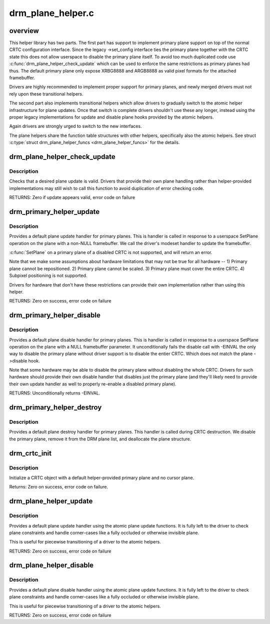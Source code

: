.. -*- coding: utf-8; mode: rst -*-

==================
drm_plane_helper.c
==================

.. _`overview`:

overview
========

This helper library has two parts. The first part has support to implement
primary plane support on top of the normal CRTC configuration interface.
Since the legacy ->set_config interface ties the primary plane together with
the CRTC state this does not allow userspace to disable the primary plane
itself.  To avoid too much duplicated code use
:c:func:`drm_plane_helper_check_update` which can be used to enforce the same
restrictions as primary planes had thus. The default primary plane only
expose XRBG8888 and ARGB8888 as valid pixel formats for the attached
framebuffer.

Drivers are highly recommended to implement proper support for primary
planes, and newly merged drivers must not rely upon these transitional
helpers.

The second part also implements transitional helpers which allow drivers to
gradually switch to the atomic helper infrastructure for plane updates. Once
that switch is complete drivers shouldn't use these any longer, instead using
the proper legacy implementations for update and disable plane hooks provided
by the atomic helpers.

Again drivers are strongly urged to switch to the new interfaces.

The plane helpers share the function table structures with other helpers,
specifically also the atomic helpers. See struct :c:type:`struct drm_plane_helper_funcs <drm_plane_helper_funcs>` for
the details.


.. _`drm_plane_helper_check_update`:

drm_plane_helper_check_update
=============================

.. c:function:: int drm_plane_helper_check_update (struct drm_plane *plane, struct drm_crtc *crtc, struct drm_framebuffer *fb, struct drm_rect *src, struct drm_rect *dest, const struct drm_rect *clip, int min_scale, int max_scale, bool can_position, bool can_update_disabled, bool *visible)

    Check plane update for validity

    :param struct drm_plane \*plane:
        plane object to update

    :param struct drm_crtc \*crtc:
        owning CRTC of owning plane

    :param struct drm_framebuffer \*fb:
        framebuffer to flip onto plane

    :param struct drm_rect \*src:
        source coordinates in 16.16 fixed point

    :param struct drm_rect \*dest:
        integer destination coordinates

    :param const struct drm_rect \*clip:
        integer clipping coordinates

    :param int min_scale:
        minimum ``src``\ :\ ``dest`` scaling factor in 16.16 fixed point

    :param int max_scale:
        maximum ``src``\ :\ ``dest`` scaling factor in 16.16 fixed point

    :param bool can_position:
        is it legal to position the plane such that it
        doesn't cover the entire crtc?  This will generally
        only be false for primary planes.

    :param bool can_update_disabled:
        can the plane be updated while the crtc
        is disabled?

    :param bool \*visible:
        output parameter indicating whether plane is still visible after
        clipping


.. _`drm_plane_helper_check_update.description`:

Description
-----------

Checks that a desired plane update is valid.  Drivers that provide
their own plane handling rather than helper-provided implementations may
still wish to call this function to avoid duplication of error checking
code.

RETURNS:
Zero if update appears valid, error code on failure


.. _`drm_primary_helper_update`:

drm_primary_helper_update
=========================

.. c:function:: int drm_primary_helper_update (struct drm_plane *plane, struct drm_crtc *crtc, struct drm_framebuffer *fb, int crtc_x, int crtc_y, unsigned int crtc_w, unsigned int crtc_h, uint32_t src_x, uint32_t src_y, uint32_t src_w, uint32_t src_h)

    Helper for primary plane update

    :param struct drm_plane \*plane:
        plane object to update

    :param struct drm_crtc \*crtc:
        owning CRTC of owning plane

    :param struct drm_framebuffer \*fb:
        framebuffer to flip onto plane

    :param int crtc_x:
        x offset of primary plane on crtc

    :param int crtc_y:
        y offset of primary plane on crtc

    :param unsigned int crtc_w:
        width of primary plane rectangle on crtc

    :param unsigned int crtc_h:
        height of primary plane rectangle on crtc

    :param uint32_t src_x:
        x offset of ``fb`` for panning

    :param uint32_t src_y:
        y offset of ``fb`` for panning

    :param uint32_t src_w:
        width of source rectangle in ``fb``

    :param uint32_t src_h:
        height of source rectangle in ``fb``


.. _`drm_primary_helper_update.description`:

Description
-----------

Provides a default plane update handler for primary planes.  This is handler
is called in response to a userspace SetPlane operation on the plane with a
non-NULL framebuffer.  We call the driver's modeset handler to update the
framebuffer.

:c:func:`SetPlane` on a primary plane of a disabled CRTC is not supported, and will
return an error.

Note that we make some assumptions about hardware limitations that may not be
true for all hardware --
1) Primary plane cannot be repositioned.
2) Primary plane cannot be scaled.
3) Primary plane must cover the entire CRTC.
4) Subpixel positioning is not supported.

Drivers for hardware that don't have these restrictions can provide their
own implementation rather than using this helper.

RETURNS:
Zero on success, error code on failure


.. _`drm_primary_helper_disable`:

drm_primary_helper_disable
==========================

.. c:function:: int drm_primary_helper_disable (struct drm_plane *plane)

    Helper for primary plane disable

    :param struct drm_plane \*plane:
        plane to disable


.. _`drm_primary_helper_disable.description`:

Description
-----------

Provides a default plane disable handler for primary planes.  This is handler
is called in response to a userspace SetPlane operation on the plane with a
NULL framebuffer parameter.  It unconditionally fails the disable call with
-EINVAL the only way to disable the primary plane without driver support is
to disable the entier CRTC. Which does not match the plane ->disable hook.

Note that some hardware may be able to disable the primary plane without
disabling the whole CRTC.  Drivers for such hardware should provide their
own disable handler that disables just the primary plane (and they'll likely
need to provide their own update handler as well to properly re-enable a
disabled primary plane).

RETURNS:
Unconditionally returns -EINVAL.


.. _`drm_primary_helper_destroy`:

drm_primary_helper_destroy
==========================

.. c:function:: void drm_primary_helper_destroy (struct drm_plane *plane)

    Helper for primary plane destruction

    :param struct drm_plane \*plane:
        plane to destroy


.. _`drm_primary_helper_destroy.description`:

Description
-----------

Provides a default plane destroy handler for primary planes.  This handler
is called during CRTC destruction.  We disable the primary plane, remove
it from the DRM plane list, and deallocate the plane structure.


.. _`drm_crtc_init`:

drm_crtc_init
=============

.. c:function:: int drm_crtc_init (struct drm_device *dev, struct drm_crtc *crtc, const struct drm_crtc_funcs *funcs)

    Legacy CRTC initialization function

    :param struct drm_device \*dev:
        DRM device

    :param struct drm_crtc \*crtc:
        CRTC object to init

    :param const struct drm_crtc_funcs \*funcs:
        callbacks for the new CRTC


.. _`drm_crtc_init.description`:

Description
-----------

Initialize a CRTC object with a default helper-provided primary plane and no
cursor plane.

Returns:
Zero on success, error code on failure.


.. _`drm_plane_helper_update`:

drm_plane_helper_update
=======================

.. c:function:: int drm_plane_helper_update (struct drm_plane *plane, struct drm_crtc *crtc, struct drm_framebuffer *fb, int crtc_x, int crtc_y, unsigned int crtc_w, unsigned int crtc_h, uint32_t src_x, uint32_t src_y, uint32_t src_w, uint32_t src_h)

    Transitional helper for plane update

    :param struct drm_plane \*plane:
        plane object to update

    :param struct drm_crtc \*crtc:
        owning CRTC of owning plane

    :param struct drm_framebuffer \*fb:
        framebuffer to flip onto plane

    :param int crtc_x:
        x offset of primary plane on crtc

    :param int crtc_y:
        y offset of primary plane on crtc

    :param unsigned int crtc_w:
        width of primary plane rectangle on crtc

    :param unsigned int crtc_h:
        height of primary plane rectangle on crtc

    :param uint32_t src_x:
        x offset of ``fb`` for panning

    :param uint32_t src_y:
        y offset of ``fb`` for panning

    :param uint32_t src_w:
        width of source rectangle in ``fb``

    :param uint32_t src_h:
        height of source rectangle in ``fb``


.. _`drm_plane_helper_update.description`:

Description
-----------

Provides a default plane update handler using the atomic plane update
functions. It is fully left to the driver to check plane constraints and
handle corner-cases like a fully occluded or otherwise invisible plane.

This is useful for piecewise transitioning of a driver to the atomic helpers.

RETURNS:
Zero on success, error code on failure


.. _`drm_plane_helper_disable`:

drm_plane_helper_disable
========================

.. c:function:: int drm_plane_helper_disable (struct drm_plane *plane)

    Transitional helper for plane disable

    :param struct drm_plane \*plane:
        plane to disable


.. _`drm_plane_helper_disable.description`:

Description
-----------

Provides a default plane disable handler using the atomic plane update
functions. It is fully left to the driver to check plane constraints and
handle corner-cases like a fully occluded or otherwise invisible plane.

This is useful for piecewise transitioning of a driver to the atomic helpers.

RETURNS:
Zero on success, error code on failure

